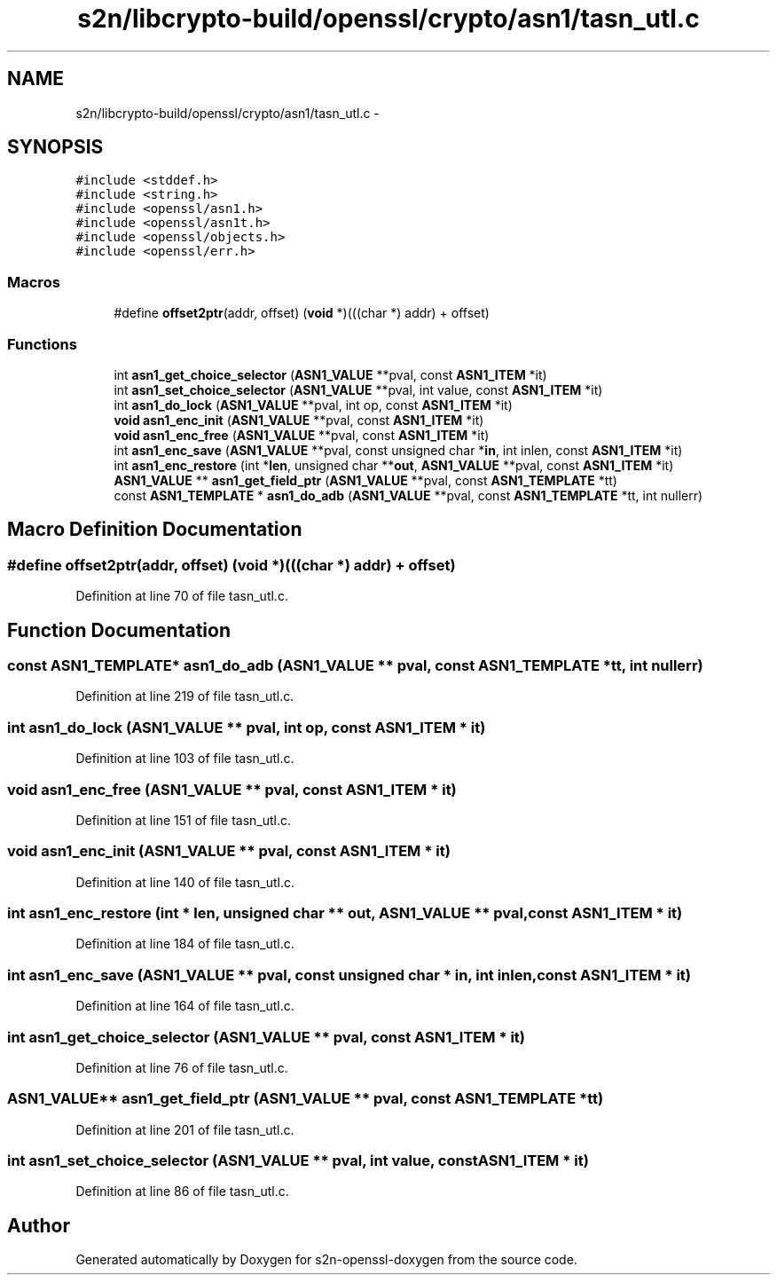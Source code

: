 .TH "s2n/libcrypto-build/openssl/crypto/asn1/tasn_utl.c" 3 "Thu Jun 30 2016" "s2n-openssl-doxygen" \" -*- nroff -*-
.ad l
.nh
.SH NAME
s2n/libcrypto-build/openssl/crypto/asn1/tasn_utl.c \- 
.SH SYNOPSIS
.br
.PP
\fC#include <stddef\&.h>\fP
.br
\fC#include <string\&.h>\fP
.br
\fC#include <openssl/asn1\&.h>\fP
.br
\fC#include <openssl/asn1t\&.h>\fP
.br
\fC#include <openssl/objects\&.h>\fP
.br
\fC#include <openssl/err\&.h>\fP
.br

.SS "Macros"

.in +1c
.ti -1c
.RI "#define \fBoffset2ptr\fP(addr,  offset)   (\fBvoid\fP *)(((char *) addr) + offset)"
.br
.in -1c
.SS "Functions"

.in +1c
.ti -1c
.RI "int \fBasn1_get_choice_selector\fP (\fBASN1_VALUE\fP **pval, const \fBASN1_ITEM\fP *it)"
.br
.ti -1c
.RI "int \fBasn1_set_choice_selector\fP (\fBASN1_VALUE\fP **pval, int value, const \fBASN1_ITEM\fP *it)"
.br
.ti -1c
.RI "int \fBasn1_do_lock\fP (\fBASN1_VALUE\fP **pval, int op, const \fBASN1_ITEM\fP *it)"
.br
.ti -1c
.RI "\fBvoid\fP \fBasn1_enc_init\fP (\fBASN1_VALUE\fP **pval, const \fBASN1_ITEM\fP *it)"
.br
.ti -1c
.RI "\fBvoid\fP \fBasn1_enc_free\fP (\fBASN1_VALUE\fP **pval, const \fBASN1_ITEM\fP *it)"
.br
.ti -1c
.RI "int \fBasn1_enc_save\fP (\fBASN1_VALUE\fP **pval, const unsigned char *\fBin\fP, int inlen, const \fBASN1_ITEM\fP *it)"
.br
.ti -1c
.RI "int \fBasn1_enc_restore\fP (int *\fBlen\fP, unsigned char **\fBout\fP, \fBASN1_VALUE\fP **pval, const \fBASN1_ITEM\fP *it)"
.br
.ti -1c
.RI "\fBASN1_VALUE\fP ** \fBasn1_get_field_ptr\fP (\fBASN1_VALUE\fP **pval, const \fBASN1_TEMPLATE\fP *tt)"
.br
.ti -1c
.RI "const \fBASN1_TEMPLATE\fP * \fBasn1_do_adb\fP (\fBASN1_VALUE\fP **pval, const \fBASN1_TEMPLATE\fP *tt, int nullerr)"
.br
.in -1c
.SH "Macro Definition Documentation"
.PP 
.SS "#define offset2ptr(addr, offset)   (\fBvoid\fP *)(((char *) addr) + offset)"

.PP
Definition at line 70 of file tasn_utl\&.c\&.
.SH "Function Documentation"
.PP 
.SS "const \fBASN1_TEMPLATE\fP* asn1_do_adb (\fBASN1_VALUE\fP ** pval, const \fBASN1_TEMPLATE\fP * tt, int nullerr)"

.PP
Definition at line 219 of file tasn_utl\&.c\&.
.SS "int asn1_do_lock (\fBASN1_VALUE\fP ** pval, int op, const \fBASN1_ITEM\fP * it)"

.PP
Definition at line 103 of file tasn_utl\&.c\&.
.SS "\fBvoid\fP asn1_enc_free (\fBASN1_VALUE\fP ** pval, const \fBASN1_ITEM\fP * it)"

.PP
Definition at line 151 of file tasn_utl\&.c\&.
.SS "\fBvoid\fP asn1_enc_init (\fBASN1_VALUE\fP ** pval, const \fBASN1_ITEM\fP * it)"

.PP
Definition at line 140 of file tasn_utl\&.c\&.
.SS "int asn1_enc_restore (int * len, unsigned char ** out, \fBASN1_VALUE\fP ** pval, const \fBASN1_ITEM\fP * it)"

.PP
Definition at line 184 of file tasn_utl\&.c\&.
.SS "int asn1_enc_save (\fBASN1_VALUE\fP ** pval, const unsigned char * in, int inlen, const \fBASN1_ITEM\fP * it)"

.PP
Definition at line 164 of file tasn_utl\&.c\&.
.SS "int asn1_get_choice_selector (\fBASN1_VALUE\fP ** pval, const \fBASN1_ITEM\fP * it)"

.PP
Definition at line 76 of file tasn_utl\&.c\&.
.SS "\fBASN1_VALUE\fP** asn1_get_field_ptr (\fBASN1_VALUE\fP ** pval, const \fBASN1_TEMPLATE\fP * tt)"

.PP
Definition at line 201 of file tasn_utl\&.c\&.
.SS "int asn1_set_choice_selector (\fBASN1_VALUE\fP ** pval, int value, const \fBASN1_ITEM\fP * it)"

.PP
Definition at line 86 of file tasn_utl\&.c\&.
.SH "Author"
.PP 
Generated automatically by Doxygen for s2n-openssl-doxygen from the source code\&.
